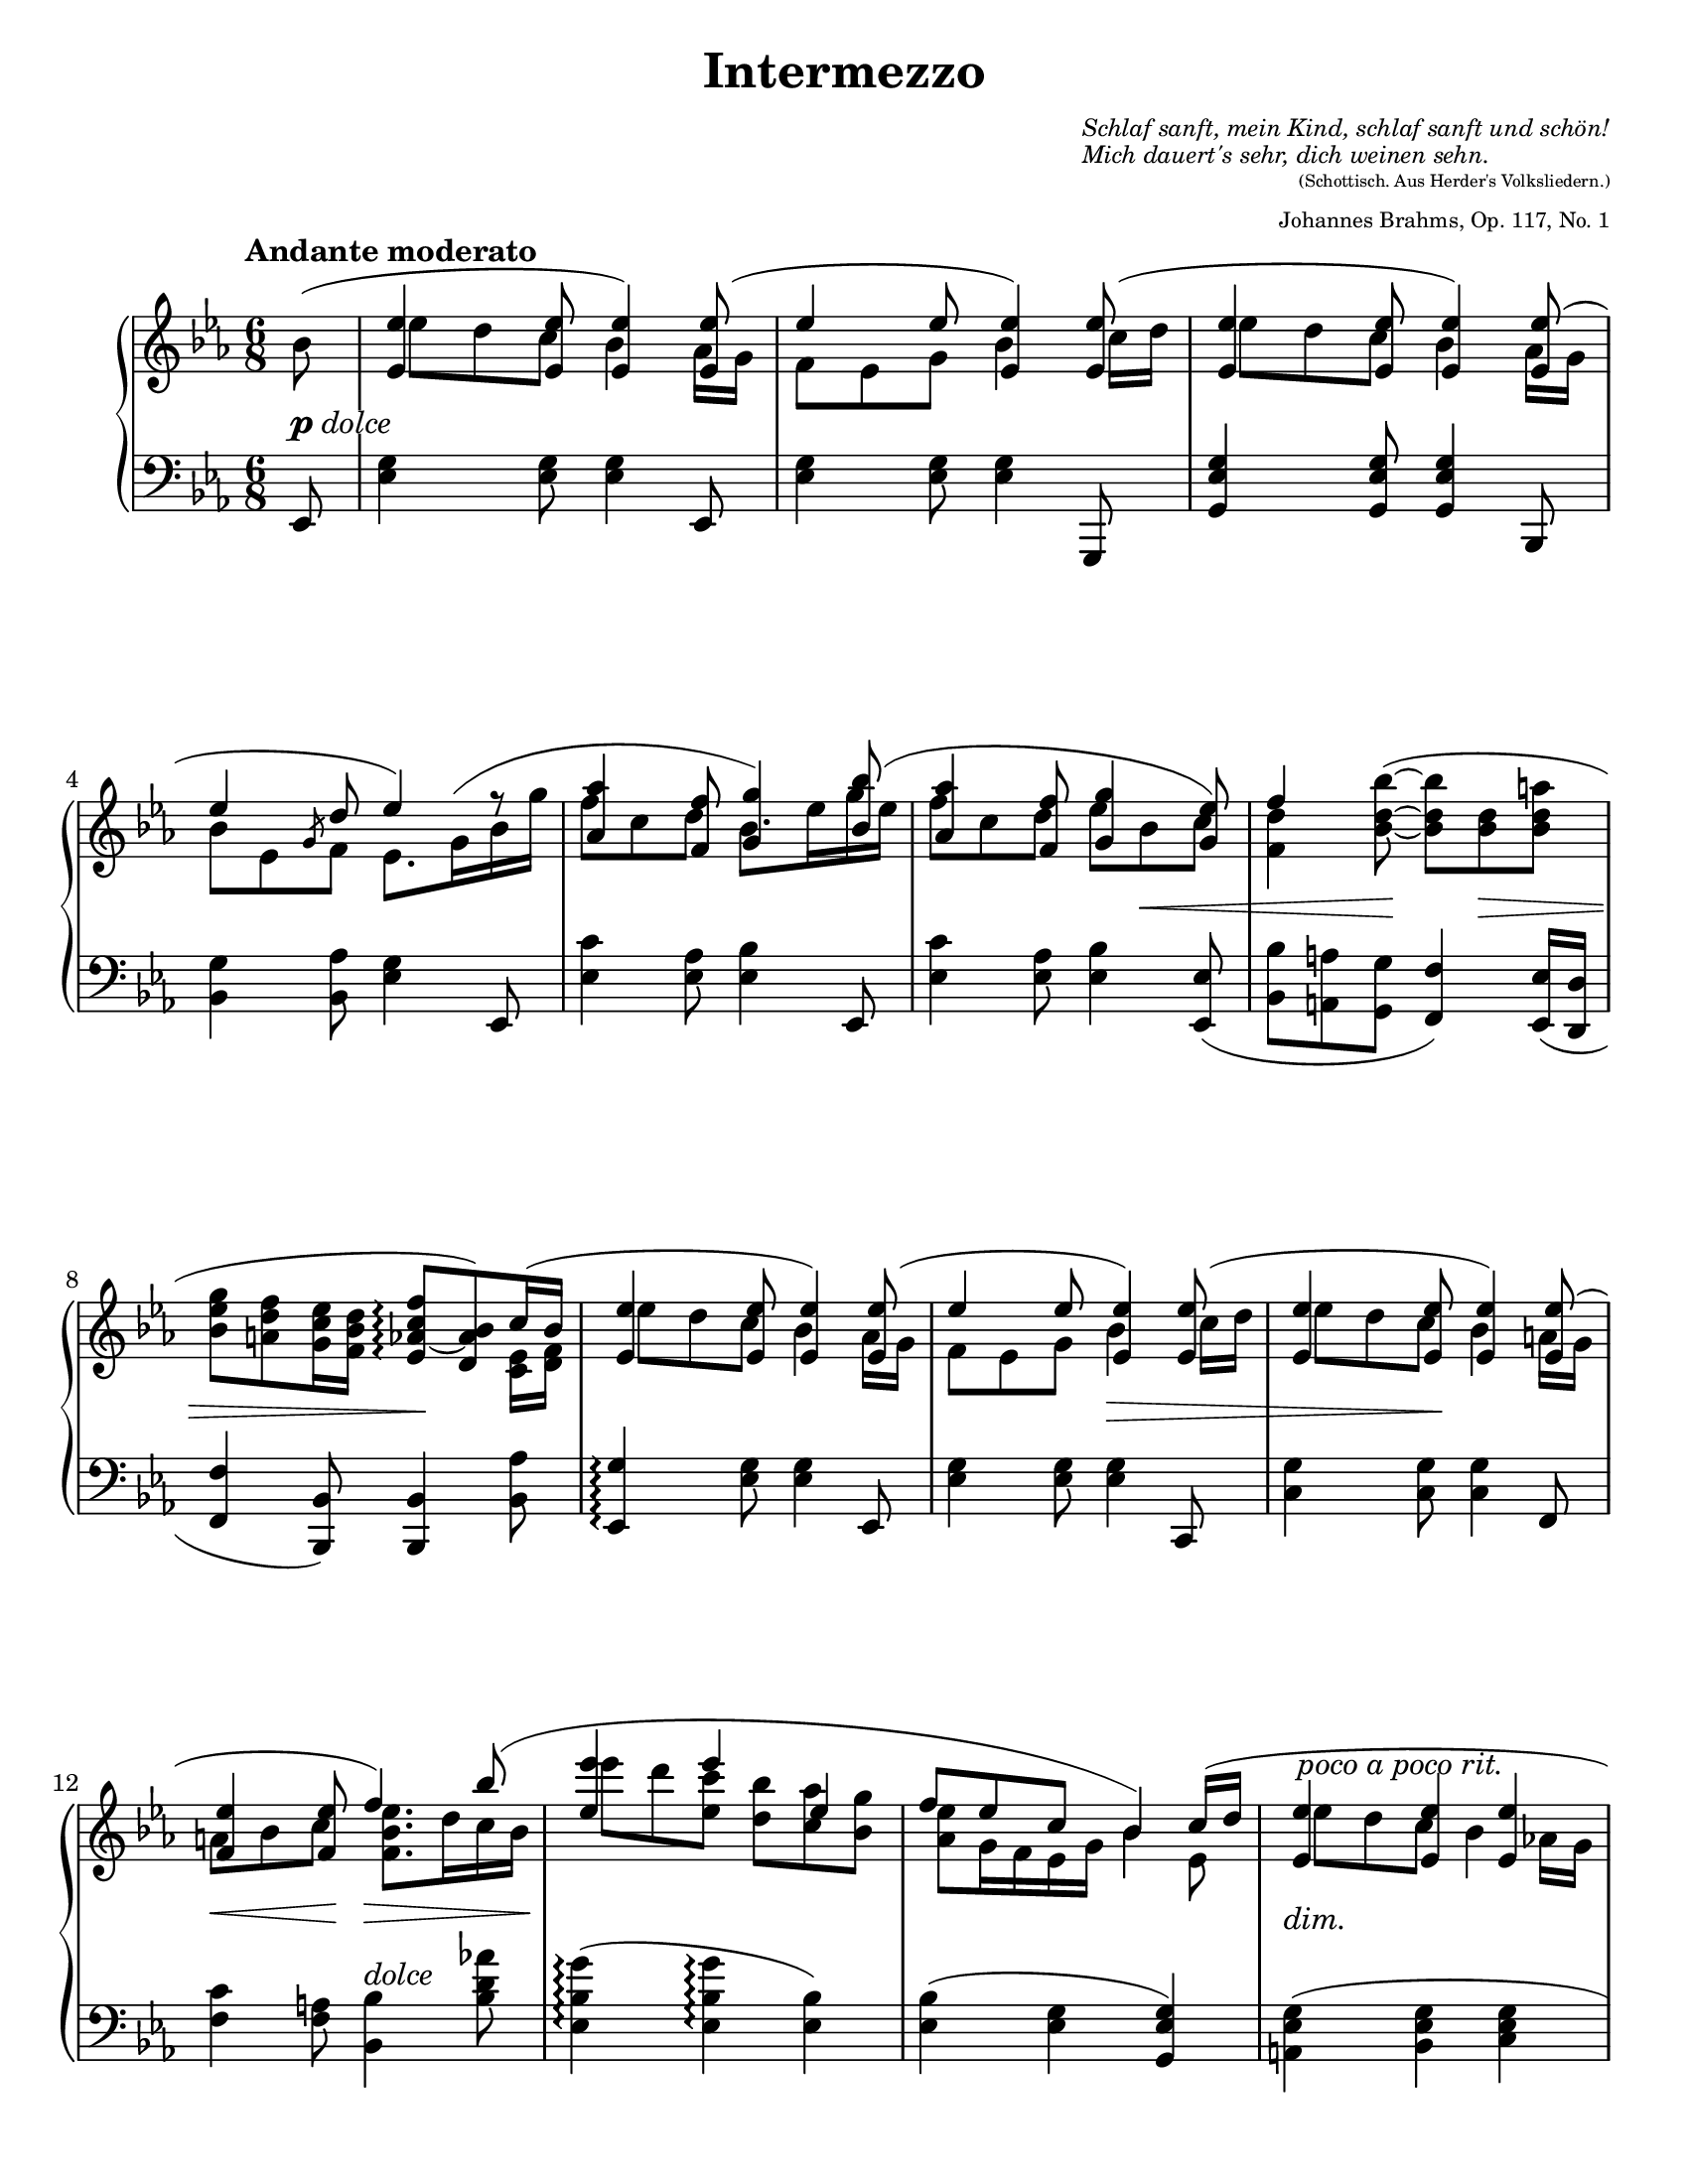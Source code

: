 \version "2.18.2"
\language "deutsch"

ncs = #(define-music-function (parser location offset) (number?)
         #{ \once \override NoteColumn.force-hshift = #offset #})
osl = #(define-music-function (parser location stemLength) (number?)
         #{ \once \override Stem.length = #stemLength #})
toff = #(define-music-function (parser location off) (pair?)
          #{ \once \override TextScript.extra-offset = #off #})

spanRit = { \once \override TextSpanner.bound-details.left.text = "rit." }
up      = { \change Staff = "right" \stemDown }
down    = { \change Staff = "left" \stemUp }
inside  = #(define-music-function (parser location pos) (pair?)
             #{ \once \override TextScript.avoid-slur = #'inside
                \once \override TextScript.outside-staff-priority = ##f
                \once \override TextScript.extra-offset = #pos #})
espr = \markup { \scale #'(4 . 1) \musicglyph #'"scripts.espr" }

\header {
  title = "Intermezzo"
  composer = \markup {
    \fontsize #-2 \override #'(baseline-skip . 2)
    \column {
      \line { \italic "Schlaf sanft, mein Kind, schlaf sanft und schön!" }
      \line { \italic "Mich dauert's sehr, dich weinen sehn." }
    }
  }
  opus = \markup {
    \fontsize #-3 \override #'(baseline-skip . 2)
    \column {
      \line { \right-align \fontsize #-2 "(Schottisch. Aus Herder's Volksliedern.)" }
      \line { \right-align \raise #-1 "Johannes Brahms, Op. 117, No. 1" }
    }
  }
  source = "Berlin: N. Simrock, 1892. Plate 9876."
  style = "Romantic"
  license = "Creative Commons Attribution-ShareAlike 4.0"
  maintainer = "Urs Metzger"
  mutopiatitle = "Intermezzo"
  mutopiacomposer = "BrahmsJ"
  mutopiaopus = "Op. 117, No. 1"
  mutopiainstrument = "Piano"
  mutopiacomposer = "BachJS"

  tagline = ##f
}

#(set-default-paper-size "letter")

\paper {
  ragged-last = ##f
  ragged-bottom = ##f
  ragged-last-bottom = ##f
}

global = {
  \key es \major
  \time 6/8
  \partial 8
}

right_a = \relative b' {
  \global
  \tempo "Andante moderato"
  \slurUp b8(
  \stemUp <es, es'>4 <es es'>8 <es es'>4) <es es'>8(
  es'4 es8 <es, es'>4) <es es'>8(
  <es es'>4 <es es'>8 <es es'>4) <es es'>8(
  es'4 d8 es4) f8\rest
  \barNumberCheck 5
  <as, as'>4 \osl #11.8 <f f'>8 <g g'>4 <b b'>8(
  <as as'>4 <f f'>8 <g g'>4 <g es'>8)
  f'4 \stemNeutral <b, d b'>8~( <b d b'> <b d> <b d a'>
  <b es g>8 <a d f> <g c es>16 <f b d> <es as~ c f>8 \arpeggio <d as' b>) c'16( b
  \stemUp <es, es'>4 <es es'>8 <es es'>4) <es es'>8(
  \barNumberCheck 10
  es'4 es8 <es, es'>4) <es es'>8(
  <es es'>4 <es es'>8 <es es'>4) <es es'>8(
  <f es'>4 <f es'>8 f'4) \once\override Slur.control-points = #'((1.8 . 5.9) (5.3 . 9.7) (37 . 8.8) (48.0 . 3.0)) b8 (
  <es, es'>4 es' es,
  f8 es c b4) \once \override Beam.positions = #'(3.9 . 4.2) c16( d
  \barNumberCheck 15
  \once \override TextScript.extra-offset = #'(0.4 . -2.8) <es, es'>4 ^\markup { \italic \whiteout "poco a poco rit." } <es es'> <es es'>
  es'4 d8 es4) \stemNeutral <fes, fes'>16( <ges ges'>
  <as as'>8 <ges ges'> <fes fes'> <es es'>4) <des es>8(
  <ces es>4 <as es'>8 es'4) <fes fes'>16( <ges ges'>
  <as as'>8 <ges ges'> <fes fes'> <es es'>4) <fes fes'>16( <ges es' ges>
  \barNumberCheck 20
  <as fes' as>8 <ges es' ges> <fes des' fes> <es ces' es> <des b' des> <ces as' ces>)
  \mark \markup{ \fontsize #-2 \fermata }
  \bar "||"
  \key es \minor \tempo "Più Adagio"
  r8 b'[( b,-. \inside #'(0.4 . 0.8) ces' ^\espr ces,-. as']
  as,8-.) \stemUp as''4( \inside #'(1.3 . 2.9) b ^\espr ges8)
  ges,8-. ges[( ges, f' f, f'])
  r8 f'4( es es8)
  \barNumberCheck 25
  \clef "bass" r8 <b, c e>4( \inside #'(1.3 . 4) <b c f> ^\espr c8)
  \clef "treble" <f a es' f>4. <f b f'>
  \clef "bass" r8 <b, c e>4( <b es ges!> c8)
  \clef "treble" <f a es' f>4. <b d>
  r8 b[( b,-. \inside #'(0.8 . 1) ces'! ^\espr ces,-. \! as']
  \barNumberCheck 30
  as,8-.) \stemUp <b' des fes as>4( \inside #'(1.3 . 3.1) <des g b> ^\espr des8)
  r8 <c, es ges!>4( <ces es ges> fes8)
  r8 <b des fes as>4( <b des fes> es8)
  r8 <ces,! d>4( es b8)
  <b d as' b>4. <b es b'>
  \barNumberCheck 35
  r8 <as' ces fes>4( <ges b es> <ges b>8)
  \clef "bass" \stemDown <d, as' b>4.( <d as' b>
  \stemUp des'!4 ces b) \break
  \bar "||" \key es \major \clef "treble" \tempo "Un poco più Andante"
  s4 \stemDown <es' g es'>8 <es g es'>4 s8
  \stemUp f,8[ es] \stemDown <es' g es'>8 <es g es'>4 s8
  \barNumberCheck 40
  s4 \stemDown <es g es'>8 <es g es'>4 \stemUp <as,, es' as>16( <g g'>
  b'8 es, \osl #5 \slashedGrace g f) \mergeDifferentlyDottedOn es8.( g16 b g'
  <as, as'>4 <f f'>8 <g g'>4) <b b'>8(
  <as as'>4 <f f'>8 <g g'>4 <g es'>8
  <f f'>4 <es es'>8 <f f'>4 <f' a>8) (
  \barNumberCheck 45
  <b, es g>8 <a d f> es'16 d <es, as c>8 <d g b>) b'8(
  <es, es'>4 <es es'>8 <es es'>4) <es es'>8(
  es'4 es8 <es, es'>4) <es es'>8(
  <es es'>4 <es es'>8 <es es'>4) <es es'>8(
  <es es'>4 <d d'>8 <d d'>4) \once \override Slur.height-limit = #4 \once \override Slur.extra-offset = #'(0 . -1) b''8(
  \barNumberCheck 50
  es8. d16 es c es b8 as g16
  f16 d es g \tieUp b8~ b8.) c,16( d f
  <es, es'>4 <es es'> <es es'>
  es'4 d8~ d4) \tieNeutral <es, es'>8~( ^\markup{ \italic "espress." }
  <es es'>4 <es es'>8~ <es es'>4) \tieUp <es es'>8~(
  \barNumberCheck 55
  es'4 d8~ d4.)
  <es, es'>4 r8 \down <b, g' b>4 a'8\rest
  \up \once \override Script.extra-offset = #'(0 . 0.3) <g' es' g>4. ^\fermata r4 \bar "|."
}

right_b = \relative b' {
  \global
  \stemDown s8
  \ncs #1.7 es8 d c b4 as16 g
  f8 es g b4 \ncs #1.4 c16 d
  \ncs #1.7 es8 d c b4 as16 g
  b8 es, \osl #5 \slashedGrace g8 f \dotsDown es8.
  \once\override Slur.control-points = #'((0.2 . 2.6) (4.5 . 7) (16 . 7.0) (22.1 . 4.5))
  g16( b g'   \barNumberCheck 5
  f8 c d b8.) es16 g es
  f8 c d es b c
  <f, d'>4 s8 s4.
  s4. s4 <c es>16 <d f>
  \ncs #1.7 es'8 d c b4 as16 g
  \barNumberCheck 10
  f8 es g b4 \ncs #1.4 c16 d
  \ncs #1.7 es8 d c b4 a16 g
  a8 b c \dotsUp <f, b es>8. d'16 c b
  \ncs #1.7 es'8 d <es, c'> <d b'> <c as'> <b g'>
  <as es'>8 g16 f es g b4 es,8
  \barNumberCheck 15
  \ncs #1.7 es'8 d c b4 as!16 g
  b8 es, \osl #5 \slashedGrace g8 f es4 s8
  s2. * 3
  \barNumberCheck 20
  s2.
  s8 <ges b>4 <as ces> <f as>8
  \dynamicUp s8 <f' as>[ as,-. <ges' b> b,-. <es ges>]
  s8 <es, ges>4 <ces es f> <ces es f>8
  s8 <b' des f>[ f <b des es> es, <b' des>]
  \barNumberCheck 25
  s8 b,[ e, b' f b]
  \slurDown \ncs #3.4 es'8( des c es4 des8)
  s8 b,[ e, b' ges <es ges>]
  \slurUp \ncs #3.4 es''8( des c) <as as'!>( <ges ges'> <f f'>)
  s8 <ges b>4 <as ces> <fes as>8
  \barNumberCheck 30
  s8 b[ as des b <des, b'>]
  s8 c[ ges ces ges <ces es>]
  s8 b'[ as b fes <b des>]
  s8 ces,[ \down f,! \up b \down es, \up ges]
  \slurDown \ncs #3.4 as'8( ges f as4 ges8)
  \barNumberCheck 35
  s8 as[ fes ges es ges]
  s2.
  <es, g es'>4. <es g es'>
  \slurDown \once\override Slur.control-points = #'((0.1 . -6.3) (4 . -8.9) (8.8 . -8.3) (11.9 . -10.1))
  <es' g es'>8( <d d'> \down \clef "treble" <c es c'> <b es b'>4) \up \stemUp
  \once\override Slur.control-points = #'((0.2 . -4.8) (5 . -7.9) (17 . -5.6) (21.9 . -10.1))
  <as es' as>16( <g g'>
  \stemDown g4 \down s8 \stemUp \tieDown <b es b'>4) \up
  \stemUp \once\override Slur.control-points = #'((0.2 . -3.8) (5 . -8.3) (14.5 . -7.7) (18.9 . -10.1))
  <c c'>16( <d d'>
  \barNumberCheck 40
  \stemDown <es b' es>8 <d d'> \down \clef "treble" <c es c'> <b es b'>4) s8
  \up b4 <as d>8 <g es'>4 <g' b>8
  f'8 c d b8. es16 g es
  f16 es f c es d es d es b c b
  d16 c d b c b d c d b a b
  \barNumberCheck 45
  b16 g a f <g c> <f b> es c d b <c es as> <d f>
  \ncs #1.7 es'8 d c b4 as16 g
  f8 es g b4 \ncs #1.4 c16 d
  \ncs #1.7 es8 d c b4 a16 g
  a8 b c \ncs #1.35 b8. d16 c b
  \barNumberCheck 50
  es4 es8~ es16 d es c es b~
  b16 \slurUp \once \override Slur.extra-offset = #'(0 . -0.2) as8( g16 \down f \arpeggio d es \arpeggio g) \up b4
  \ncs #1.7 es8 d c b4 \slurDown as!16( g
  b8 es,) g16( \once \override Tie.staff-position = #-4.6 f~) f4 \ncs #-0.4 c'8(
  b4) \osl #8 \once \override Slur.extra-offset = #'(0 . 0.5) a8( as4) \osl #8 g8
  b8 es, g16( \once \override Tie.staff-position = #-4.6 f~ f4~ f16 es)
}

dyn = {
  s8 _\markup { \dynamic p \whiteout \italic dolce }
  s2. * 4
  \barNumberCheck 5
  s2.
  s4. s8 s4 \<
  s4 s8 \! s8 s4 \>
  s4. s4. \!
  s2.
  \barNumberCheck 10
  s4. s4. \>
  s4 s8 \! s4.
  s4 \< s8 \! s4. \>
  s2. \!
  s2.
  \barNumberCheck 15
  \toff #'(0 . -1.5) s2. ^\markup { \italic "dim." }
  s2 s8 s8 \p
  s2.
  s4. s4 s8 \<
  s4 s8 \! s8 \toff #'(-1.2 . -1.6) s8 ^\markup { \whiteout \italic "rit. molto" } s8
  \barNumberCheck 20
  s2 \> s8 s8 \!
  s2. _\markup { \dynamic pp \whiteout \italic "sempre ma molto espressivo" }
  s2. * 3
  \barNumberCheck 25
  s2.
  s2. \pp
  s8 \p s8. \< s16 \! s8. \> s8. \!
  s4. \pp \spanRit s4 \startTextSpan \> s16 s \stopTextSpan
  s2. \p
  \barNumberCheck 30
  s2.
  s2.
  s8 s4 \> s4. \!
  s2.
  s2. \pp
  \barNumberCheck 35
  s4. \> s4. \!
  s2. \pp
  s4. \>  s4 s8 \!
  \toff #'(-4.5 . -1.0) s2. _\markup { \italic dolce }
  s2.
  \barNumberCheck 40
  s2.
  s4. s4 s8\<
  s8 \> s4 \! s4 s8 \p
  s2.
  s4 \< s16 s \! s4.
  \barNumberCheck 45
  s4. \> s8. s \!
  \toff #'(0 . 1) s2. _\markup { \italic dolce }
  s2. s4 s8 \<
  s4. s4 s8 \!
  \toff #'(0 . 1.2) s4. _\markup { \italic dolce }
  \barNumberCheck 50
  s2.
  s4. s8. s \<
  s8 \> s8 \! s8 _\markup { \italic "rit. dim." } s4.
  s4. s4 \toff #'(-1.1 . 2) s16 _\markup { \dynamic rf } s8. \>
  s8 \! s8 s4. _\markup { \italic "dim. rit." }
}

left_a = \relative es, {
  \global
  es8
  <es' g>4 <es g>8 <es g>4 es,8
  <es' g>4 <es g>8 <es g>4 g,,8
  <g' es' g>4 <g es' g>8 <g es' g>4 b,8
  <b' g'>4 <b as'>8 <es g>4 es,8
  \barNumberCheck 5
  <es' c'>4 <es as>8 <es b'>4 es,8
  <es' c'>4 <es as>8 <es b'>4 \slurDown <es, es'>8(
  <b' b'>8 <a a'> <g g'> <f f'>4) <es es'>16( <d d'>
  <f f'>4 <b, b'>8) <b b'>4 <b' as'>8
  <es, g'>4 \arpeggio <es' g>8 <es g>4 es,8
  \barNumberCheck 10
  <es' g>4 <es g>8 <es g>4 c,8
  <c' g'>4 <c g'>8 <c g' >4 f,8
  <f' c'>4 <f a>8 <b, b'>4 ^\markup { \italic dolce }<b' d as'!>8
  \slurNeutral <es, b' g'>4( \arpeggio <es b' g'> \arpeggio <es b'>)
  <es b'>4( <es g> <g, es' g>)
  \barNumberCheck 15
  <a es' g>4( <b es g> <c es g>
  <b g'>4 <b as'!>8 <es g>4) <fes, fes'>16( <ges ges'>
  \stemDown <as as'>8 <ges ges'> <fes fes'> <es es'>4) \slurDown <des des'>16( <ces ces'>
  <b b'>8 <as as'> <ces ces'> es4) <es' des'>8(
  <es ces'>4 <es as>8 <es es'>4) \stemNeutral <des, des'>8(
  \barNumberCheck 20
  <b b'>4 <g! g'!> \toff #'(9.1 . 4.6) <as as'>) _\markup{ \fermata }
  \bar "||" \key es \minor
  b16( b' es ges) r8 b,,16( b' f' as) r8
  b,,16( b' d f) r8 b,,16( b' es ges) r8
  b,,16( b' ces es) r8 as,,16( as' ces es) r8
  as,,16( as' b des) r8 ges,,16( ges' b des) r8
  \barNumberCheck 25
  ges,,16( ges' b c) r8 f,,16( f' b c) r8
  \stemDown \once \override Dots.extra-offset = #'(-3.5 . 0) <f, a es' f>4. <f b f'>
  \stemNeutral ges,16( ges' b c) r8 c,,16( c' es b') r8
  \stemDown \once \override Dots.extra-offset = #'(-3.5 . 0) <f a es' f>4. <b d>
  \stemNeutral es,16( b' es ges) r8 as,,16( as' ces fes) r8
  \barNumberCheck 30
  b,,16( b' des fes) r8 es,16( b' es g) r8
  as,,16( es' as c) r8 as,16( es' as ces) r8
  b,16( b' des fes) r8 g,,16( g' b es) r8
  \stemDown as,,16( es' as ces) r8 ges,!16( es' ges b) r8
  \once \override Dots.extra-offset = #'(-3.7 . 0) <b d as'>4. <b es>
  \barNumberCheck 35
  \stemNeutral as,16( as' ces fes) r8 b,,16( ges' b es) r8
  \stemUp \slurUp b4.( b
  des!4 ces b)
  \bar "||" \key es \major
  \once \override TextScript.extra-offset = #'(-1.2 . -1) <es, b' g'>4 _\markup{ \italic "col Ped."} \arpeggio s8 s4 \clef "bass" <es b'>8
  <es b' f'>8 es' \clef "treble" <g es' g> s4 \clef "bass" <g, es'>8
  \barNumberCheck 40
  <g es'>4 s8 s4 \clef "bass" \stemNeutral <b, b'>8
  <b' es g>4 <b, b'>8 <es b'>4 es8
  <es' c'>4 <es as>8 <es b'>4 es,8
  <es' c'>4 <es as>8 <es b'>4 <es, es'>8(
  <b' b'>8 <a a'> <g b g'> <f b f'>4) \slurDown <es es'>16( <d d'>)
  \barNumberCheck 45
  <f f'>4 <b, b'>8 <b b'>4 \stemUp b'16 as'
  \stemNeutral <es, g'>4 \arpeggio <es' g>8 <es g>4 es,8
  <es' g>4 <es g>8 <es g>4 c,8
  <c' g'>4 <c g'>8 <c g'>4 d,8
  <d' fis c'>4 <d fis a>8 <g, g'>4 <b' d as'!>8
  \barNumberCheck 50
  <es, b' g'>4 \arpeggio <es b' g'>8 \arpeggio <es b' g'>4 \arpeggio <es b'>8
  \stemDown <es b'>4 \set Staff.connectArpeggios = ##t <es as>8 \arpeggio <es g>4 \arpeggio <g, es' g>8~
  <a es' g>4 <b es g> <c es g>
  <b g'>4 <b as'>8~ <b as'>4 <as es' c'>8~ \arpeggio
  <as es' c'>4 <c es>8~ <c es>4 <b g'>8~
  \barNumberCheck 55
  <b g'>4 <b as'>8~ <b as'>4.
  <es g>4 \sustainOn r8 <es,, es'>4 g'8\rest
  <es' g es'>4. _\fermata r4
}
left_b = \relative es {
  \global
  s8
  s2. * 14
  \barNumberCheck 15
  s2.
  s2.
  s4. s4 \stemUp \crossStaff { es8
  es4 es8 es4 } s8
  s2.
  \barNumberCheck 20
  s2. * 5
  \barNumberCheck 25
  s2.
  \stemUp \slurUp \ncs #3.4 es8( des c es4 des8)
  s2.
  \ncs #3.4 es8( des c) <as as'!>( <ges ges'> <f f'>)
  s2.
  \barNumberCheck 30
  s2.*4
  \ncs #3.4 as'8( ges f as4 ges8)
  \barNumberCheck 35
  s2.
  \stemDown as,4 \> ges f \!
  \dotsDown es4. es
  s2. * 7
  \barNumberCheck 45
  s4. s4 b'8
  s2. * 4
}

\score {
  \new PianoStaff <<
    \new Staff = "right" \with {
      midiInstrument = "acoustic grand"
    } <<
      \right_a
      \right_b
    >>
    \new Dynamics = "Dynamics_pf" \dyn
    \new Staff = "left" \with {
      midiInstrument = "acoustic grand"
      \consists "Span_arpeggio_engraver"
    } {
      \clef bass <<
        \left_a
        \left_b
      >>
    }
  >>
  \layout {
    indent = 7\mm
    \context {
      \Dynamics
      \override VerticalAxisGroup.nonstaff-relatedstaff-spacing.padding = #1
    }
    \context {
      \PianoStaff
      \consists #Span_stem_engraver
    }
  }
  \midi {
    \tempo 4 = 50
  }
}
